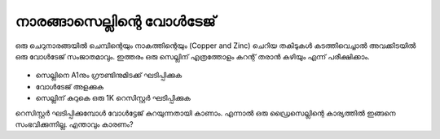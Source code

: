 നാരങ്ങാസെല്ലിന്റെ വോൾടേജ് 
-------------------------

ഒരു ചെറുനാരങ്ങയിൽ ചെമ്പിന്റെയും നാകത്തിന്റെയും (Copper and Zinc) ചെറിയ തകിടുകൾ കടത്തിവെച്ചാൽ അവക്കിടയിൽ ഒരു വോൾടേജ് സംജാതമാവും. ഇത്തരം ഒരു സെല്ലിന് എത്രത്തോളം കറന്റ് തരാൻ കഴിയും എന്ന് പരീക്ഷിക്കാം.

 .. image:: schematics/lemon-cell.svg 
	   :width: 300px

- സെല്ലിനെ A1നും ഗ്രൗണ്ടിനുമിടക്ക് ഘടിപ്പിക്കുക 
- വോൾടേജ് അളക്കുക 
- സെല്ലിന് കുറുകെ ഒരു 1K റെസിസ്റ്റർ ഘടിപ്പിക്കുക 


റെസിസ്റ്റർ ഘടിപ്പിക്കുമ്പോൾ വോൾട്ടേജ് കുറയുന്നതായി കാണാം. എന്നാൽ ഒരു ഡ്രൈസെല്ലിന്റെ കാര്യത്തിൽ ഇങ്ങനെ സംഭവിക്കുന്നില്ല. എന്താവും കാരണം?
